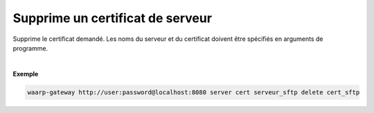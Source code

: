 =================================
Supprime un certificat de serveur
=================================

.. program:: waarp-gateway server cert delete

.. describe:: waarp-gateway <ADDR> server cert <SERVER> delete <CERT>

Supprime le certificat demandé. Les noms du serveur et du certificat doivent
être spécifiés en arguments de programme.

|

**Exemple**

.. code-block:: bash

   waarp-gateway http://user:password@localhost:8080 server cert serveur_sftp delete cert_sftp
